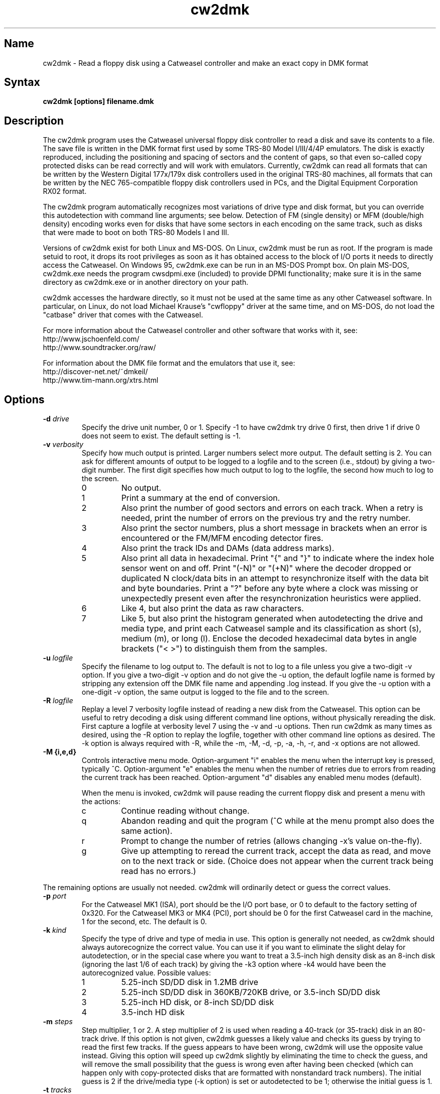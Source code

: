 .TH cw2dmk 1
.SH Name
cw2dmk \- Read a floppy disk using a Catweasel controller
and make an exact copy in DMK format
.SH Syntax
.B cw2dmk [options] filename.dmk
.SH Description
The cw2dmk program uses the Catweasel universal floppy disk controller
to read a disk and save its contents to a file.  The save file is
written in the DMK format first used by some TRS-80 Model I/III/4/4P
emulators.  The disk is exactly reproduced, including the positioning
and spacing of sectors and the content of gaps, so that even so-called
copy protected disks can be read correctly and will work with
emulators.  Currently, cw2dmk can read all formats that can be written by
the Western Digital 177x/179x disk controllers used in the original
TRS-80 machines, all formats that can be written by the NEC
765-compatible floppy disk controllers used in PCs, and the Digital
Equipment Corporation RX02 format.

The cw2dmk program automatically recognizes most variations of drive
type and disk format, but you can override this autodetection with
command line arguments; see below.  Detection of FM (single density)
or MFM (double/high density) encoding works even for disks that have
some sectors in each encoding on the same track, such as disks that
were made to boot on both TRS-80 Models I and III.  

Versions of cw2dmk exist for both Linux and MS-DOS.  On Linux, cw2dmk
must be run as root.  If the program is made setuid to root, it drops
its root privileges as soon as it has obtained access to the block of
I/O ports it needs to directly access the Catweasel.  On Windows 95,
cw2dmk.exe can be run in an MS-DOS Prompt box.  On plain MS-DOS,
cw2dmk.exe needs the program cwsdpmi.exe (included) to provide DPMI
functionality; make sure it is in the same directory as cw2dmk.exe or
in another directory on your path.

cw2dmk accesses the hardware directly, so it must not be used at the
same time as any other Catweasel software.  In particular, on Linux,
do not load Michael Krause's "cwfloppy" driver at the same time, and
on MS-DOS, do not load the "catbase" driver that comes with the
Catweasel.

For more information about the Catweasel controller and other
software that works with it, see:
.nf
    http://www.jschoenfeld.com/
    http://www.soundtracker.org/raw/
.fi

For information about
the DMK file format and the emulators that use it, see:
.nf
    http://discover-net.net/~dmkeil/
    http://www.tim-mann.org/xtrs.html
.fi
.SH Options
.TP
.B \-d \fIdrive\fP
Specify the drive unit number, 0 or 1.  Specify -1 to have
cw2dmk try drive 0 first, then drive 1 if drive 0 does not seem to
exist.  The default setting is -1.
.TP
.B \-v \fIverbosity\fP
Specify how much output is printed.  Larger numbers select more
output.  The default setting is 2.  You can ask for different amounts
of output to be logged to a logfile and to the screen (i.e., stdout)
by giving a two-digit number.  The first digit specifies how much
output to log to the logfile, the second how much to log to the
screen.
.RS
.TP
0
No output.
.TP
1
Print a summary at the end of conversion.
.TP
2
Also print the number of good sectors and errors on each track.
When a retry is needed, print the number of errors on the previous
try and the retry number.
.TP
3
Also print the sector numbers, plus a short message in brackets
when an error is encountered or the FM/MFM encoding detector fires.
.TP
4
Also print the track IDs and DAMs (data address marks).
.TP
5
Also print all data in hexadecimal.  Print "{" and "}" to indicate
where the index hole sensor went on and off.
Print "(-N)" or "(+N)"
where the decoder dropped or duplicated N clock/data bits in an attempt to
resynchronize itself with the data bit and byte boundaries.
Print a "?" before any byte where a
clock was missing or unexpectedly present even after the
resynchronization heuristics were applied.
.TP
6
Like 4, but also print the data as raw characters.
.TP
7
Like 5, but also print the histogram generated when autodetecting the
drive and media type, and print each Catweasel sample and its
classification as short (s), medium (m), or long (l).  Enclose the
decoded hexadecimal data bytes in angle brackets ("< >") to
distinguish them from the samples.
.RE
.TP
.B \-u \fIlogfile\fP
Specify the filename to log output to.  The default is not to log
to a file unless you give a two-digit -v option.  If you give a two-digit
-v option and do not give the -u option, the default logfile name 
is formed by stripping any extension off the DMK file name and 
appending .log instead.  If you give the -u option with a one-digit -v
option, the same output is logged to the file and to the screen.
.TP
.B \-R \fIlogfile\fP
Replay a level 7 verbosity logfile instead of reading a new disk
from the Catweasel.  This option can be useful to retry decoding
a disk using different command line options, without physically
rereading the disk.  First capture a logfile at verbosity level 7
using the -v and -u options.  Then run cw2dmk as many times
as desired, using the -R option to replay the logfile, together
with other command line options as desired.  The -k option is
always required with -R, while the -m, -M, -d, -p, -a, -h,
-r, and -x options are not allowed.
.TP
.B \-M {i,e,d}\fP
Controls interactive menu mode.  Option-argument "i" enables
the menu when the interrupt key is pressed, typically ^C.
Option-argument "e" enables the menu when the number of retries
due to errors from reading the current track has been reached.
Option-argument "d" disables any enabled menu modes (default).

When the menu is invoked, cw2dmk will pause reading the current
floppy disk and present a menu with the actions:
.RS
.TP
c
Continue reading without change.
.TP
q
Abandon reading and quit the program (^C while at the menu prompt
also does the same action).
.TP
r
Prompt to change the number of retries (allows changing \-x's
value on-the-fly).
.TP
g
Give up attempting to reread the current track, accept the data
as read, and move on to the next track or side.  (Choice does not
appear when the current track being read has no errors.)
.RE
.P
The remaining options are usually not needed.  cw2dmk will ordinarily
detect or guess the correct values.
.TP
.B \-p \fIport\fP
For the Catweasel MK1 (ISA), port should be the I/O port base, or
0 to default to the factory setting of 0x320.  For the Catweasel MK3 
or MK4 (PCI),
port should be 0 for the first Catweasel card in the machine, 1 for the
second, etc.  The default is 0.
.TP
.B \-k \fIkind\fP
Specify the type of drive and type of media in use.  This option is
generally not needed, as cw2dmk should always autorecognize the correct
value.  You can use it if you want to eliminate the slight delay for
autodetection, or in the special case where you want
to treat a 3.5-inch high density disk as an 8-inch disk (ignoring the last 1/6
of each track) by giving the -k3 option where -k4 would have been the
autorecognized value.  Possible values:
.RS
.TP
1
5.25-inch SD/DD disk in 1.2MB drive
.TP
2
5.25-inch SD/DD disk in 360KB/720KB drive, or 3.5-inch SD/DD disk 
.TP
3
5.25-inch HD disk, or 8-inch SD/DD disk
.TP
4
3.5-inch HD disk
.RE
.TP
.B \-m \fIsteps\fP
Step multiplier, 1 or 2.  A step multiplier of 2 is used when reading
a 40-track (or 35-track) disk in an 80-track drive.  If this option is
not given, cw2dmk guesses a likely value and checks its guess by
trying to read the first few tracks.  If the guess appears to have
been wrong, cw2dmk will use the opposite value instead.  Giving this
option will speed up cw2dmk slightly by eliminating the time to check
the guess, and will remove the small possibility that the guess is
wrong even after having been checked (which can happen only with
copy-protected disks that are formatted with nonstandard track
numbers).  The initial guess is 2 if the drive/media type (-k option) is
set or autodetected to be 1; otherwise the initial guess is 1.
.TP
.B \-t \fItracks\fP
Specifies the number of tracks per side.  If this option is not given,
cw2dmk will guess 44 if the -m option is set (or guessed) to be 2,
otherwise 88.  If cw2dmk is operating with a guessed value for -t, and
the next track after one of the more likely ending places 
(35, 40, 77, or 80 tracks) has no valid sectors or has the same logical
track number as the previous track, it will lower its guess
and immediately stop reading at that point.
.TP
.B \-s \fIsides\fP
Specifies the number of sides.  If this option is not given, cw2dmk
will guess 2 sides if the second side appears to be formatted, then
revise its guess to 1 side if there are no valid sectors on the first
track or two of the second side.  Giving the -s1 option explictly for
a single-sided disk will save the time needed for this autodetection.
.TP
.B \-C {0,1}\fP
Controls whether the sides of track 0 are compared for incompatible
formats.  The value 0 disables the comparison where 1 enables
(default).

If side 1 of track 0 has 512-byte sectors, but side 0 has any other
sector size, the read is restarted as single-sided.  This often
happens when a 5.25-inch floppy disk came pre-formatted from its
factory for MS-DOS but was later reformatted in a single-sided
drive by another OS for its use.
.TP
.B \-w \fIfmtimes\fP
Normally, FM bytes are written into the DMK file twice (-w2),
so that they take up the correct proportion of the space on mixed-density
tracks.  You can set -w1 to cause FM bytes to be written only once.
This does not save space in the DMK file unless you also reduce the track
length with the -l option.
.TP
.B \-e \fIencoding\fP
Overrides the normal FM/MFM/RX02 autodetection.  To try only FM
decoding, specify -e1; to try only MFM, specify -e2; to try only RX02,
specify -e3.  Using this option does not speed up cw2dmk appreciably;
however, it can help on noisy disks where the decoder occasionally
makes an error because it has to take all three possible encodings
into account.

Additional notes on DEC RX02 disks: These disks use a nonstandard
encoding for double density.  A slight extension to the DMK format is
used to represent them: Bit 5 (previously unused) is set in the DMK
header's options byte (byte 4).  The DMK double density flag (bit 15
of the IDAM pointer) is not set for RX02 double density sectors, on
the grounds that only the data and CRC are in MFM, not the ID, DAM,
gap, etc.  A program reading a DMK with the RX02 option bit set should
expect a sector to contain twice as many valid data bytes as its
sizecode indicates if the sector's DAM is 0xf9 (deleted RX02 MFM data)
or 0xfd (normal RX02 MFM data).  Note that as with other disk types,
FM bytes are written to the DMK file twice unless you set the -w1
option, while MFM bytes are written only once.  RX02 autodetection
will fail if the first track with RX02 sectors has only deleted data
(0xf9 DAMs).  This is unlikely to occur, but using -e3 will work
around the problem if it does.
.P
The following are special options for dealing with hard to read disks.
.TP
.B \-x \fImax_retry\fP
While reading a track, cw2dmk tries to recognize sector IDs and sector
data, and it checks that each ID has a corresponding sector and that
both have correct CRCs.  If any of these checks fail, cw2dmk will try
reading the track again, up to the number of additional times
specified by this option.  The default value is 4.  If you have an old
disk with CRC errors, increasing the number of retries to a large
value may still allow the disk to be read.  If you have a
copy-protected disk with intentional CRC errors, or other strange
formatting that cw2dmk interprets as a possible error, you might want
to reduce or eliminate the retries to speed up the conversion.

The \fImax_retry\fP argument can be just a number or optionally a
comma-separated list in the format \fBretries[:{start[\-[end]]}]\fP
giving track ranges for alternate retry values.  Arguments are
parsed left to right with later arguments taking precedence.
Examples:

.RS
.TP
\fB\-x 40,0:4-12\fP
Set retries for all tracks to 40 except disable retries for tracks 4
through 12.
.TP
\fB\-x 10,20:30-,0:33\fP
Set retries for all tracks to 10 except set to 20 for tracks 30
through end of media, but disable retries for track 33.
.TP
\fB\-x 15:27-30,80:35-\fP
Leave default retries (4) for all tracks except set it to 15 for
tracks 27 through 30 set and 80 for tracks 35 through end of media.
.RE
.TP
.B \-X \fImin_retry\fP
This option asks cw2dmk to retry reading a track at least the given
minimum number of times, even if the track was decoded with no
detected errors.  Except in replay mode, however, the number of
retries is still limited by the track's \fImax_retry\fP value as
specified by the -x option.  The \fImin_retry\fP argument accepts the
same syntax as the \fImax_retry\fP argument.  The default value is 0.
This feature can be useful when gathering a level 7 verbosity log for
later replay, in order to be sure that each track is captured multiple
times.
.TP
.B \-a \fIalternate\fP
This option is used only when when reading a 40-track disk in an
80-track drive (-m2).  If -a is set to 0 (the default) cw2dmk reads
from the even-numbered head positions, skipping the odd-numbered ones.
That is, disk track n is read from head position 2n.
Occasionally, more data may be recoverable by reading at the next higher
head position.  If you set -a to 1, cw2dmk will always read at odd
positions (2n+1).  If -a is 2 or 3, cw2dmk will alternate
between even and odd positions when retries are needed to read a track,
trying even positions first if -a is 2; odd if -a is 3.
.TP
.B \-j
Join sectors between retries.  In the case of errors cw2dmk will re-use
good sector reads from previous attempts to replace corresponding bad sectors
in the current read attempt.  This allows it to recover a track even if it
can never read all the sectors in a single pass.  Not recommended for
copy protected disks and has only been tested on TRS-80 format disks but
should work on other formats.  It does depend on a track being mostly readable
as it uses the current track read to know what sectors to copy.  If the
tracks reads are too damaged it may never know that sectors are still missing.
.TP
.B \-o \fIpostcomp\fP
If you have a disk that shows a lot of CRC errors, you can try
re-reading it with different values for this parameter.  The default
is currently 0.5.  Try larger values if errors occur mostly on
high-numbered tracks, smaller values if errors occur on lower-numbered
tracks or all tracks.  Values must be between 0.0 and 1.0.

Exactly what does this option do?  The magnetic flux transitions on a
floppy disk tend to move slightly farther apart if they are recorded
very close together, thus lengthening the short intervals and
shortening the long ones, a phenomenon sometimes called
bit-shifting.  When a disk is recorded, the disk controller
ordinarily applies write-precompensation to reduce this effect;
that is, it makes the short intervals extra short and the long ones
correspondingly longer, especially on the inner, higher-numbered
tracks.  Sometimes a disk is recorded with too little write
precompensation, or perhaps the bits shift even more as the disk ages.
With the postcomp option enabled, if cw2dmk observes that an interval
is longer or shorter than its nominal length, it will assume that the
interval's ending transition moved slightly, and will lengthen or
shorten the next interval as a sort of read-postcompensation.  The
deviation of each interval is multipled by the value of the postcomp
option before being added to the next interval.
.TP
.B \-h \fIhole\fP
If hole is 1 (the default), cw2dmk uses the disk's index hole to
determine where each track starts.  If hole is set to 0, cw2dmk reads
disks without using the index hole.  With -h0, the tracks in the DMK
file will not start with the same sector as on the original disk (but
the -i option can sometimes fix this; see below).  Note that if the
disk actually has no index hole, cw2dmk cannot autodetect the
drive/media type, so you must also give the -k option to specify the
type.

One case where the -h0 option is useful is if the last sector on a
track wraps around far past the index hole and is partially cut off by
cw2dmk's normal reading method.

The -h0 option can also be useful with one type of "flippy" disk.
Generally, a flippy disk is a disk that has a separate single sided
format written on each side, where the format on the back was written
by flipping the disk over and inserting it into the drive upside-down.
You can't read the back of a flippy disk using the side 1 head of a
double-sided drive; cw2dmk could compensate for the disk rotating the
wrong way, but a more serious problem is that the side 1 head on a
double-sided drive is offset inward a few tracks from the side 0
head, so it cannot reach the first few tracks on the back of a
flippy.  This is not a problem if your disk was written on flippy
media, which has an index hole on each side of the jacket and a write
protect notch on each edge; such media can be flipped over and read in
any drive.  But some flippy disks consist of non-flippy media that was
written in a flippy drive; that is, the disk has only one index hole
and write protect notch in the jacket, but the drive that was used to
write it had two index hole sensors and two write protect sensors, one
for each side.  If you have the latter kind of flippy disk but no
flippy drive, the disk can be difficult to read.  You could punch an
extra hole in the disk's jacket, thus converting it to flippy media,
or you can read the disk with cw2dmk using the -h0 option.  However,
there is a catch with trying to use the -h0 option: although cw2dmk
itself does not need to see an index hole in that case, most modern
floppy drives will not let you read any data from a disk unless the
drive itself has seen some index holes going by since you inserted it.
Older drives may work, or you may be able to rejumper or modify a
newer drive.  On a Mitsubishi MF504B or MF504C drive, remove the RD
jumper.  For drives that don't have such a jumper, see
.nh
http://siliconsonic.de/t/flipside.html
.hy 1
for a modification idea.
.TP 
.B \-g \fIigno\fP
Causes cw2dmk to ignore the first igno bytes 
decoded on each track.  If igno is negative, an extra -igno bytes
of padding are inserted at the beginning of each track.
.TP
.B \-i \fIipos\fP
If this option is given, cw2dmk forces the first IAM (index address
mark) encountered to be exactly ipos bytes from the physical start of
the track, by ignoring bytes or adding padding at the start of the
track as with the -g option.  The default value is -1, which disables
this feature.

This feature can be useful in conjuction with the -h0 option.  If your
disk was originally formatted with an IAM at the start of each track,
cw2dmk can start the tracks at the same point in the DMK file, even
though the -h0 option keeps it from being able to use the physical
index hole to find the start.  For this purpose, -i96 is a good value
to make sure that gap0 (the pre-IAM gap) is large enough to meet the
IBM format spec.  Use a smaller value if -i96 causes the last sector
of some tracks to be partially cut off.

This feature can also be useful to reproduce certain copy-protected
disks exactly.  Some copy-protection schemes work only if the data is
precisely positioned on the physical track. If you have this problem,
you may need to experiment with different values for the -i or -g options.
.TP
.B \-z \fImaxsize\fP
Change the maximum value expected for IBM-compatible sector size
codes.  This option does not affect the actual data that is read from
the disk and written to the DMK file; it affects only the CRC checking
and error retry algorithm described under the -x option above.  The
default value is correct for disks that were written by Western
Digital WD177x/179x controllers used in TRS-80s.  On most of these
controllers, only the two low-order bits of the code are ever
significant, and the sector size is given by 128 << (code & 3).  On
the 1771, there is also an optional "non-IBM" feature that can be
selected when a sector is read or written.  When this feature is used,
the sector size is given by 16 * code (or 16 * 256 if code is zero).
As a heuristic, cw2dmk assumes the non-IBM feature was used if a
sector is recorded in FM (single density) and its size code is more
than maxsize.  In contrast, with NEC765-compatible floppy disk
controllers as used in PCs, the sector size is given by 128 << (code &
7).  Thus if you have a disk written by a PC with sectors larger than
1024 bytes, setting maxsize to 7 will allow cw2dmk to correctly
determine the sector sizes and avoid reporting false CRC errors.
.TP
.B \-r \fIreverse\fP
If reverse is 1, cw2dmk reverses the sides of the disk; that is, it
reads side 0 of the DMK file from physical side 1 of the disk and side
1 of the DMK (if any) from physical side 0 of the disk.  The default
is 0, which does not reverse the sides.  This option is most likely to
be useful if you have a disk that was recorded in a double-sided drive
with a separate single-sided filesystem on each side.  Reading such a
disk twice, once with -s1 -r0 and once with -s1 -r1, gives you a
separate 1-sided DMK image of each side of the disk.  (Note: this
option is not useful for reading the back of a flippy disk; see the
-h0 option.)
.TP
.B \-q \fIquirk\fP
Enable support for various format quirks.  To enable multiple quirks,
add the values together.  The value can be given either in hex with a
0x prefix or in decimal.  For example, -q17 enables quirks 1 and 16.
The three QUIRK_EXTRA* quirks are mutually exclusive; don't use two of
them together.  So far these quirks have been observed only on UDOS
and CZ-SDOS disks; see Limitations.
.RS
.TP
0x01 (1) QUIRK_ID_CRC
The ID CRCs are calculated without including the a1 a1 a1 premark bytes.
If this quirk is needed but not enabled (or enabled when not needed!),
cw2dmk will detect an ID CRC error on every sector.
.TP
0x02 (2) QUIRK_DATA_CRC
The data CRCs are calculated without including the a1 a1 a1 premark bytes.
If this quirk is needed but not enabled (or enabled when not needed!),
cw2dmk will detect a data CRC error on every sector.
.TP
0x04 (4) QUIRK_PREMARK
In the a1 a1 a1 premark, possibly only the first two bytes have a
missing clock.  If this quirk is needed but not enabled, cw2dmk will
fail to detect some ID address marks and/or data address marks.  If
this quirk is enabled when not needed, there is a very small chance it
could lead to a problem where an address mark is falsely detected and
cw2dmk reports it as an error.
.TP
0x08 (8) QUIRK_EXTRA
Immediately following the CRC of each data sector, there are some
extra, meaningful data bytes.  This quirk prevents the extra
bytes from being damaged, by forbidding the decoder from resynchronizing
to apparent MFM 4e 4e or 00 00 byte sequences as expected in the
gap.  As a result, the decoder generally will not resynchronize until
the a1 a1 a1 sequence preceding the next ID address mark, so the gap
bytes preceding it that should be 4e 4e... 00 00... are likely to be
decoded incorrectly.
.TP
0x10 (16) QUIRK_EXTRA_CRC
Immediately following the CRC of each data sector, there are four
extra, meaningful data bytes, followed by two extra CRC bytes that
cover the four extra data bytes.  The extra CRC is checked and the
track read is retried if the CRC is invalid.  Unlike with quirk 0x08,
the decoder is allowed to resynchronize to apparent MFM 4e 4e or 00 00
byte sequences following the extra CRC.
.TP
0x20 (32) QUIRK_EXTRA_DATA
Each sector has 4 more data bytes preceding the CRC than its size code
indicates.  For example, if the size code indicates 128 bytes, there
are actually 132 data bytes, followed by a standard 2-byte CRC that
covers the data address mark and all 132 data bytes.
.TP
0x40 (64) QUIRK_IAM
A standard index address mark (IAM) in FM is the data value 0xfc with
a 0xd7 clock pattern. If this quirk is specified, cw2dmk recognizes
0xfc with either a 0xd7 or 0xc7 clock pattern as an IAM.
.RE
.P
The next few options modify individual
parameters that are normally set correctly by the -k option (or by
autodetection of the correct value for the -k option).  These options can
be given only after the -k option.  To see the default values
for a particular disk kind N, type the command
"cw2dmk -kN" with no other arguments; they will be shown
in brackets in the usage message.
.TP
.B \-c \fIclock\fP
Catweasel sample rate multiplier.  1 selects 7.080 MHz, 2 selects
14.161 MHz, and (on Catweasel MK3 and MK4 only) 4 selects 28.322 MHz.
.TP
.B \-1 \fIthreshold\fP
MFM threshold for short (10) vs. medium (100), in number of samples.
.TP
.B \-2 \fIthreshold\fP
MFM threshold for medium (100) vs. long (1000), in number of samples.
.TP
.B \-f \fIthreshold\fP
FM threshold for short (1) vs. long (10), in number of samples.
Used only in -e1 mode; in the default mode where encoding is
autodetected on the fly, FM samples must lie outside the range between
the two MFM thresholds to be decoded correctly.
.TP
.B \-l \fIbytes\fP
DMK track length in bytes.  The maximum is 0x4000 hex or 16384
decimal.  Note that cw2dmk uses this value as part of its heuristic to
determine when it has read one complete track and is starting to see
wraparound back to the start of the track.  If the DMK track buffer
is more than 95% full and a sector with the same header as the first
sector on the track is seen again, cw2dmk assumes it has wrapped
around to the start of the track again and stops reading.  This
heuristic will be defeated if you set the track length to a huge
value, so set it at most a few percent higher than the default for the
disk kind (-k option) you are using.
.SH Limitations
Here are some cases where the results may not be correct
unless an additional command line option is given.

If the disk has a defect but can be successfully read
by using a larger number of retries than normal, use the -x option.

If the disk is noisy, cw2dmk's decoder may sometimes misclassify a
sample or even misdetect the encoding (FM, MFM, or RX02), usually
resulting in a CRC error or a missing sector.  You can sometimes work
around this (especially for FM-only disks) by using the -e option to
force only one encoding to be considered.  Another workaround that can
help is the -o option.  In rare cases, tweaking thresholds with the
-1, -2, and -f options may help.  The histogram displayed by the -v7
option or the separate cwtsthst program may help you find the best
thresholds.

If the disk was formatted with more than 44 tracks in a 40-track
drive, or more than 88 tracks in an 80-track drive, use the -t
option.

Double-stepping is used to read 35- or 40-track disks in an 80-track
drive.  If a copy-protected disk has nonstandard track numbers that
fool cw2dmk when it tries to detect whether the drive needs to be
single or double-stepped, use the -s option.

If the
TRS-80 program on a copy-protected disk does a Read Track when it is
run, and it expects the raw track data to be precisely aligned, but
the data comes out shifted a few bytes forward or backward when read
with the Catweasel, use the -g or -i option.

If the last sector on a track wraps around through the index hole and
extends too far past it, cw2dmk's normal -h1 reading strategy may cut
off the end of it, resulting in a CRC error.  Using the -h0 option may
take care of the problem.

If the disk was made by a NEC765-compatible controller and has
sectors longer than 1024 bytes, use the -z7 option.

If a disk has fewer tracks than cw2dmk guesses, reading will sometimes
continue past the last valid track.  It is harmless for extra tracks
of garbage to be written to the end of the DMK file, but if you know
the correct number of tracks, you can use the -t option to force
cw2dmk to stop at the right place.  Remember that track numbers start
from zero, so (for example) giving the option -t35 will cause tracks
numbered 0 to 34 to be read.

Atari 800 floppy disk drives typically rotate at 288 RPM instead of
300 RPM, allowing for somewhat more data per track than standard
drives, and they write data to the disk without regard for the
position of the index hole.  To read one of these disks with cw2dmk in
a standard floppy drive, give the -h0 option to ignore the index hole
position, the -k1 or -k2 option as needed to specify the kind of drive
and media in use, and the -l 0x1A40 option to increase the DMK track
length.  

Various East German computers that used floppy disk controllers built
from discrete logic and that ran variants of the UDOS operating system
produce disks with nonstandard formats.  See
https://www.robotrontechnik.de/html/software/udos.htm.  To read these
disks, use cw2dmk's quirk support (-q option).  UDOS disks generally
have four extra bytes of meaningful data for each sector.  These bytes
may either follow the data CRC and have no CRC covering them (use
QUIRK_EXTRA to ensure the bytes are read correctly), follow the data
CRC and have their own CRC covering them (use QUIRK_EXTRA_CRC to
ensure the bytes are read correctly and their CRC is checked), or
precede the data CRC and are included in the data CRC's coverage (use
QUIRK_EXTRA_DATA to avoid a data CRC error on every sector).  Some of
the variants also have other nonstandard features that require
QUIRK_PREMARK, QUIRK_ID_CRC, and/or QUIRK_IAM.

The following information is based on a small sample of UDOS disks.
It does not cover all UDOS variants and may not be fully accurate, so
try other combinations of quirks if these don't work: UDOS PRG v4
disks need -q0x0d (QUIRK_ID_CRC, QUIRK_PREMARK, QUIRK_EXTRA).  UDOS
1526 v4 needs only -q0x08 (QUIRK_EXTRA).  UDOS 1526 v5 needs -q0x0c
(QUIRK_PREMARK, QUIRK_EXTRA).  CZ-SDOS needs -q0x60
(QUIRK_EXTRA_DATA, QUIRK_IAM).  Note: If you have a version of UDOS where
QUIRK_EXTRA_CRC works, it is preferable to use it instead of
QUIRK_EXTRA, so that cw2dmk will check the extra CRC and retry if it
shows an error.
.SH Diagnostics
.TP 
.B cw2dmk: Must be setuid to root or be run as root
.PD 0
.TP 
.B cw2dmk: No access to I/O ports
.PD
On Linux, cw2dmk must be made setuid to root or be run as root, or it
will not be able to access the Catweasel's I/O ports and this error
message will appear.
.TP
.B cw2dmk: Failed to detect Catweasel
A Catweasel card was not detected at the specified I/O ports.
.TP
.B cw2dmk: Failed to detect any drives
You did not specify a drive to use with the -d opion, and no drives
were detected.  The track 0 sensor is used to detect the presence of a
drive, so you may get this message if your drive has a broken track 0
sensor.  In that case, use the -d option to select which drive to use.
.TP
.B cw2dmk: Drive d not detected; proceeding anyway
You specified a drive for cw2dmk to use with the -d option, but it was
not detected.  The track 0 sensor is used to detect the presence of a
drive, so you may get this message for a drive with a broken track 0.
However, it's more likely that the specified drive number does not
exist.  Cabling and drive selection can be confusing, so before giving
up, try the other drive number or leave out the -d option and let
cw2dmk autodetect the drive number.  Note: In versions prior to 3.0,
cw2dmk used the opposite drive numbering convention from the bundled
Catweasel software supplied by Individual Computers.  This has now
been corrected.
.TP
.B cw2dmk: Track 0 side 0 is unformatted
For drive/media autodetection to work, track 0 of the diskette must
be formatted.  This message is printed if the track appears not to be
formatted.
.TP
.B cw2dmk: Failed to detect drive and media type
This message is printed if drive/media autodetection fails for some
unknown reason.  The detector's estimate of the data clock rate and
disk rotation speed are also printed; if they are wildly wrong, the
disk may be unformatted.
.TP
.B cw2dmk: Read error
.PD 0
.TP
.B cw2dmk: No index hole detected
.TP
.B cw2dmk: No index hole; can't detect drive and media type
.TP
.B cw2dmk: No index hole; can't detect if side 1 is formatted
.PD
Either the drive reported that it was not ready when the Catweasel tried to 
read from it, or no index hole was detected.
These messages usually mean that there is no disk in the
drive.  They might also appear in some cases if the drive is not connected
properly, the door is not closed, the disk is inserted upside-down, etc.

If the disk really does not have an index hole -- in particular, if
you are reading the back of a disk that was written in a flippy drive
by inserting it upside-down into a normal drive (see the -h0 option) --
cw2dmk cannot autodetect the drive and media type or if side 1 is
formatted, so you will have to give the -k and -s flags to tell it the
correct type and number of sides.
.TP
.B Possibly a flippy disk; check reverse side too
This message is not an error.  It means that you are reading a disk in
a double-sided drive and cw2dmk detected there might be "flippy" data
on the back of the disk in addition to the normal data on the front.
cw2dmk cannot read all of this data unless you flip the disk over (see
the -h0 option for details), but it can usually read enough to detect
that there is some data present and print this message.
.TP
.B cw2dmk: Catweasel memory error?! See cw2dmk.txt
If you receive this message on an unformatted track, please ignore it;
nothing is wrong.  

If you receive the message on a formatted track, and you have a
Catweasel MK1 card that was manufactured before July 2000, contact
Individual Computers for information on obtaining an updated version
of the MACH chip in your Catweasel.  If you never see this message,
the update is not needed.

Alternatively, you may be able to work around the problem by using the
Catweasel's lower clock rate (-c1) with appropriately reduced values
for the threshold parameters (-1 and -2 or -f).  The thresholds for
-c1 should be about half the default values used with -c2.  To see the
default threshold values for disk kind number N, type the command
"cw2dmk -kN" with no other arguments; they will be shown in brackets
in the usage message.
.SH Authors
cw2dmk was written by Timothy Mann, http://tim-mann.org/.  It
uses low-level Catweasel access routines written by Michael Krause.
cw2dmk is free software, released under the GNU General Public License.
Thanks to Jens Schoenfeld for providing documentation on programming
the Catweasel hardware.  Thanks to David Keil for designing and
documenting the DMK file format for floppy disk images.

The DPMI host cwsdpmi.exe is free software, written and copyrighted by
Charles W. Sandmann and released under the GNU General Public license.
You can download the source code and/or binary updates for this
program from ftp://ftp.simtel.net/pub/simtelnet/gnu/djgpp/v2misc/.
Look for files with names of the form csdpmi*.zip.  Note: the highest
version that has been tested with cw2dmk at this writing is 5.

$Id: cw2dmk.man,v 1.31 2010/01/15 23:11:54 mann Exp $
